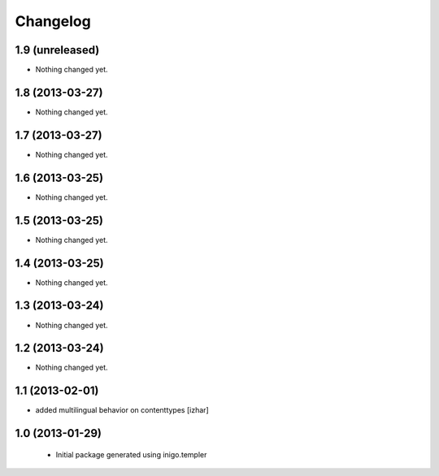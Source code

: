 Changelog
=========

1.9 (unreleased)
----------------

- Nothing changed yet.


1.8 (2013-03-27)
----------------

- Nothing changed yet.


1.7 (2013-03-27)
----------------

- Nothing changed yet.


1.6 (2013-03-25)
----------------

- Nothing changed yet.


1.5 (2013-03-25)
----------------

- Nothing changed yet.


1.4 (2013-03-25)
----------------

- Nothing changed yet.


1.3 (2013-03-24)
----------------

- Nothing changed yet.


1.2 (2013-03-24)
----------------

- Nothing changed yet.


1.1 (2013-02-01)
----------------

- added multilingual behavior on contenttypes [izhar]


1.0 (2013-01-29)
----------------

 - Initial package generated using inigo.templer
